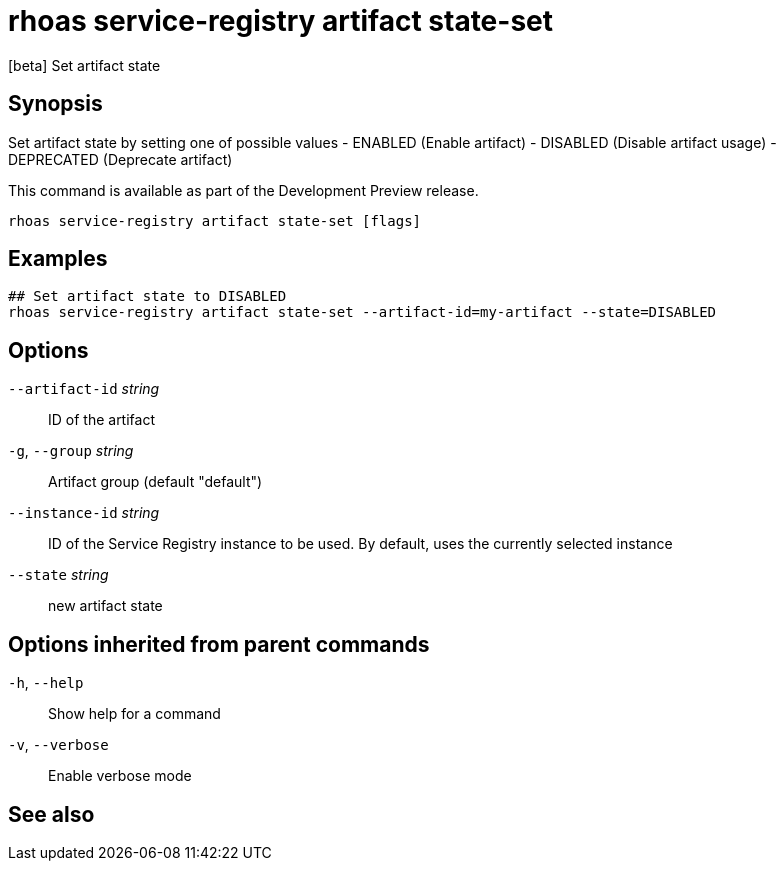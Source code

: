 ifdef::env-github,env-browser[:context: cmd]
[id='ref-rhoas-service-registry-artifact-state-set_{context}']
= rhoas service-registry artifact state-set

[role="_abstract"]
[beta] Set artifact state

[discrete]
== Synopsis

Set artifact state by setting one of possible values
- ENABLED (Enable artifact)
- DISABLED (Disable artifact usage)
- DEPRECATED (Deprecate artifact)

This command is available as part of the Development Preview release.


....
rhoas service-registry artifact state-set [flags]
....

[discrete]
== Examples

....
## Set artifact state to DISABLED
rhoas service-registry artifact state-set --artifact-id=my-artifact --state=DISABLED

....

[discrete]
== Options

      `--artifact-id` _string_::   ID of the artifact
  `-g`, `--group` _string_::       Artifact group (default "default")
      `--instance-id` _string_::   ID of the Service Registry instance to be used. By default, uses the currently selected instance
      `--state` _string_::         new artifact state

[discrete]
== Options inherited from parent commands

  `-h`, `--help`::      Show help for a command
  `-v`, `--verbose`::   Enable verbose mode

[discrete]
== See also


ifdef::env-github,env-browser[]
* link:rhoas_service-registry_artifact.adoc#rhoas-service-registry-artifact[rhoas service-registry artifact]	 - [beta] Manage Service Registry artifacts
endif::[]
ifdef::pantheonenv[]
* link:{path}#ref-rhoas-service-registry-artifact_{context}[rhoas service-registry artifact]	 - [beta] Manage Service Registry artifacts
endif::[]

